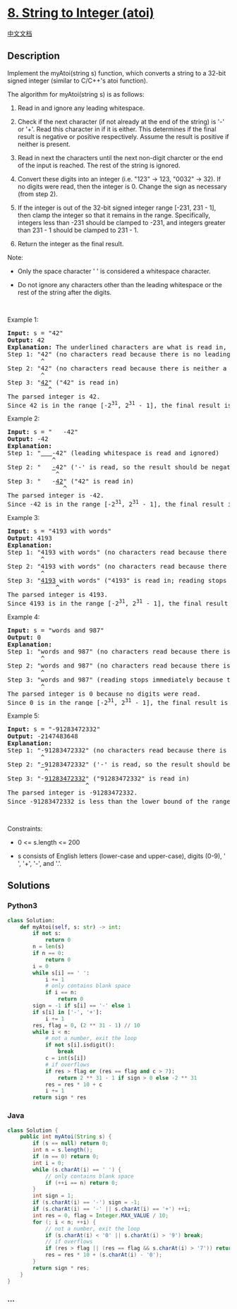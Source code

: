* [[https://leetcode.com/problems/string-to-integer-atoi][8. String to
Integer (atoi)]]
  :PROPERTIES:
  :CUSTOM_ID: string-to-integer-atoi
  :END:
[[./solution/0000-0099/0008.String to Integer %28atoi%29/README.org][中文文档]]

** Description
   :PROPERTIES:
   :CUSTOM_ID: description
   :END:

#+begin_html
  <p>
#+end_html

Implement the myAtoi(string s) function, which converts a string to a
32-bit signed integer (similar to C/C++'s atoi function).

#+begin_html
  </p>
#+end_html

#+begin_html
  <p>
#+end_html

The algorithm for myAtoi(string s) is as follows:

#+begin_html
  </p>
#+end_html

#+begin_html
  <ol>
#+end_html

#+begin_html
  <li>
#+end_html

Read in and ignore any leading whitespace.

#+begin_html
  </li>
#+end_html

#+begin_html
  <li>
#+end_html

Check if the next character (if not already at the end of the string) is
'-' or '+'. Read this character in if it is either. This determines if
the final result is negative or positive respectively. Assume the result
is positive if neither is present.

#+begin_html
  </li>
#+end_html

#+begin_html
  <li>
#+end_html

Read in next the characters until the next non-digit charcter or the end
of the input is reached. The rest of the string is ignored.

#+begin_html
  </li>
#+end_html

#+begin_html
  <li>
#+end_html

Convert these digits into an integer (i.e. "123" -> 123, "0032" -> 32).
If no digits were read, then the integer is 0. Change the sign as
necessary (from step 2).

#+begin_html
  </li>
#+end_html

#+begin_html
  <li>
#+end_html

If the integer is out of the 32-bit signed integer range [-231, 231 -
1], then clamp the integer so that it remains in the range.
Specifically, integers less than -231 should be clamped to -231, and
integers greater than 231 - 1 should be clamped to 231 - 1.

#+begin_html
  </li>
#+end_html

#+begin_html
  <li>
#+end_html

Return the integer as the final result.

#+begin_html
  </li>
#+end_html

#+begin_html
  </ol>
#+end_html

#+begin_html
  <p>
#+end_html

Note:

#+begin_html
  </p>
#+end_html

#+begin_html
  <ul>
#+end_html

#+begin_html
  <li>
#+end_html

Only the space character ' ' is considered a whitespace character.

#+begin_html
  </li>
#+end_html

#+begin_html
  <li>
#+end_html

Do not ignore any characters other than the leading whitespace or the
rest of the string after the digits.

#+begin_html
  </li>
#+end_html

#+begin_html
  </ul>
#+end_html

#+begin_html
  <p>
#+end_html

 

#+begin_html
  </p>
#+end_html

#+begin_html
  <p>
#+end_html

Example 1:

#+begin_html
  </p>
#+end_html

#+begin_html
  <pre>
  <strong>Input:</strong> s = &quot;42&quot;
  <strong>Output:</strong> 42
  <strong>Explanation:</strong> The underlined characters are what is read in, the caret is the current reader position.
  Step 1: &quot;42&quot; (no characters read because there is no leading whitespace)
           ^
  Step 2: &quot;42&quot; (no characters read because there is neither a &#39;-&#39; nor &#39;+&#39;)
           ^
  Step 3: &quot;<u>42</u>&quot; (&quot;42&quot; is read in)
             ^
  The parsed integer is 42.
  Since 42 is in the range [-2<sup>31</sup>, 2<sup>31</sup> - 1], the final result is 42.
  </pre>
#+end_html

#+begin_html
  <p>
#+end_html

Example 2:

#+begin_html
  </p>
#+end_html

#+begin_html
  <pre>
  <strong>Input:</strong> s = &quot;   -42&quot;
  <strong>Output:</strong> -42
  <strong>Explanation:</strong>
  Step 1: &quot;<u>   </u>-42&quot; (leading whitespace is read and ignored)
              ^
  Step 2: &quot;   <u>-</u>42&quot; (&#39;-&#39; is read, so the result should be negative)
               ^
  Step 3: &quot;   -<u>42</u>&quot; (&quot;42&quot; is read in)
                 ^
  The parsed integer is -42.
  Since -42 is in the range [-2<sup>31</sup>, 2<sup>31</sup> - 1], the final result is -42.
  </pre>
#+end_html

#+begin_html
  <p>
#+end_html

Example 3:

#+begin_html
  </p>
#+end_html

#+begin_html
  <pre>
  <strong>Input:</strong> s = &quot;4193 with words&quot;
  <strong>Output:</strong> 4193
  <strong>Explanation:</strong>
  Step 1: &quot;4193 with words&quot; (no characters read because there is no leading whitespace)
           ^
  Step 2: &quot;4193 with words&quot; (no characters read because there is neither a &#39;-&#39; nor &#39;+&#39;)
           ^
  Step 3: &quot;<u>4193</u> with words&quot; (&quot;4193&quot; is read in; reading stops because the next character is a non-digit)
               ^
  The parsed integer is 4193.
  Since 4193 is in the range [-2<sup>31</sup>, 2<sup>31</sup> - 1], the final result is 4193.
  </pre>
#+end_html

#+begin_html
  <p>
#+end_html

Example 4:

#+begin_html
  </p>
#+end_html

#+begin_html
  <pre>
  <strong>Input:</strong> s = &quot;words and 987&quot;
  <strong>Output:</strong> 0
  <strong>Explanation:
  </strong>Step 1: &quot;words and 987&quot; (no characters read because there is no leading whitespace)
           ^
  Step 2: &quot;words and 987&quot; (no characters read because there is neither a &#39;-&#39; nor &#39;+&#39;)
           ^
  Step 3: &quot;words and 987&quot; (reading stops immediately because there is a non-digit &#39;w&#39;)
           ^
  The parsed integer is 0 because no digits were read.
  Since 0 is in the range [-2<sup>31</sup>, 2<sup>31</sup> - 1], the final result is 0.
  </pre>
#+end_html

#+begin_html
  <p>
#+end_html

Example 5:

#+begin_html
  </p>
#+end_html

#+begin_html
  <pre>
  <strong>Input:</strong> s = &quot;-91283472332&quot;
  <strong>Output:</strong> -2147483648
  <strong>Explanation:
  </strong>Step 1: &quot;-91283472332&quot; (no characters read because there is no leading whitespace)
           ^
  Step 2: &quot;<u>-</u>91283472332&quot; (&#39;-&#39; is read, so the result should be negative)
            ^
  Step 3: &quot;-<u>91283472332</u>&quot; (&quot;91283472332&quot; is read in)
                       ^
  The parsed integer is -91283472332.
  Since -91283472332 is less than the lower bound of the range [-2<sup>31</sup>, 2<sup>31</sup> - 1], the final result is clamped to -2<sup>31</sup> = -2147483648.<strong><span style="display: none;"> </span></strong>
  </pre>
#+end_html

#+begin_html
  <p>
#+end_html

 

#+begin_html
  </p>
#+end_html

#+begin_html
  <p>
#+end_html

Constraints:

#+begin_html
  </p>
#+end_html

#+begin_html
  <ul>
#+end_html

#+begin_html
  <li>
#+end_html

0 <= s.length <= 200

#+begin_html
  </li>
#+end_html

#+begin_html
  <li>
#+end_html

s consists of English letters (lower-case and upper-case), digits (0-9),
' ', '+', '-', and '.'.

#+begin_html
  </li>
#+end_html

#+begin_html
  </ul>
#+end_html

** Solutions
   :PROPERTIES:
   :CUSTOM_ID: solutions
   :END:

#+begin_html
  <!-- tabs:start -->
#+end_html

*** *Python3*
    :PROPERTIES:
    :CUSTOM_ID: python3
    :END:
#+begin_src python
  class Solution:
      def myAtoi(self, s: str) -> int:
          if not s:
              return 0
          n = len(s)
          if n == 0:
              return 0
          i = 0
          while s[i] == ' ':
              i += 1
              # only contains blank space
              if i == n:
                  return 0
          sign = -1 if s[i] == '-' else 1
          if s[i] in ['-', '+']:
              i += 1
          res, flag = 0, (2 ** 31 - 1) // 10
          while i < n:
              # not a number, exit the loop
              if not s[i].isdigit():
                  break
              c = int(s[i])
              # if overflows
              if res > flag or (res == flag and c > 7):
                  return 2 ** 31 - 1 if sign > 0 else -2 ** 31
              res = res * 10 + c
              i += 1
          return sign * res
#+end_src

*** *Java*
    :PROPERTIES:
    :CUSTOM_ID: java
    :END:
#+begin_src java
  class Solution {
      public int myAtoi(String s) {
          if (s == null) return 0;
          int n = s.length();
          if (n == 0) return 0;
          int i = 0;
          while (s.charAt(i) == ' ') {
              // only contains blank space
              if (++i == n) return 0;
          }
          int sign = 1;
          if (s.charAt(i) == '-') sign = -1;
          if (s.charAt(i) == '-' || s.charAt(i) == '+') ++i;
          int res = 0, flag = Integer.MAX_VALUE / 10;
          for (; i < n; ++i) {
              // not a number, exit the loop
              if (s.charAt(i) < '0' || s.charAt(i) > '9') break;
              // if overflows
              if (res > flag || (res == flag && s.charAt(i) > '7')) return sign > 0 ? Integer.MAX_VALUE : Integer.MIN_VALUE;
              res = res * 10 + (s.charAt(i) - '0');
          }
          return sign * res;
      }
  }
#+end_src

*** *...*
    :PROPERTIES:
    :CUSTOM_ID: section
    :END:
#+begin_example
#+end_example

#+begin_html
  <!-- tabs:end -->
#+end_html
